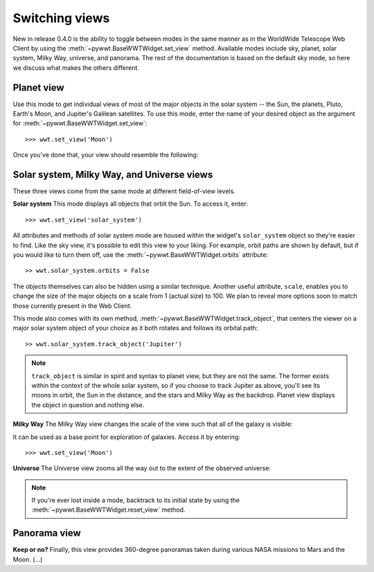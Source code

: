 Switching views
===============

New in release 0.4.0 is the ability to toggle between modes in the same manner 
as in the WorldWide Telescope Web Client by using the 
:meth:`~pywwt.BaseWWTWidget.set_view` method. Available modes include sky, 
planet, solar system, Milky Way, universe, and panorama. The rest of the 
documentation is based on the default sky mode, so here we discuss what makes 
the others different.

Planet view
-----------
Use this mode to get individual views of most of the major objects in the solar 
system -- the Sun, the planets, Pluto, Earth's Moon, and Jupiter's Galilean 
satellites. To use this mode, enter the name of your desired object as the 
argument for :meth:`~pywwt.BaseWWTWidget.set_view`::

    >>> wwt.set_view('Moon')
    
Once you've done that, your view should resemble the following:

.. image:: images/moon_view.png

Solar system, Milky Way, and Universe views
-------------------------------------------

These three views come from the same mode at different field-of-view levels.

**Solar system**
This mode displays all objects that orbit the Sun. To access it, enter::

    >>> wwt.set_view('solar_system')

All attributes and methods of solar system mode are housed within the widget's 
``solar_system`` object so they're easier to find. Like the sky view, it's 
possible to edit this view to your liking. For example, orbit paths are shown 
by default, but if you would like to turn them off, use the :meth:`~pywwt.BaseWWTWidget.orbits` attribute::

    >> wwt.solar_system.orbits = False
    
The objects themselves can also be hidden using a similar technique. Another 
useful attribute, ``scale``, enables you to change the size of the major 
objects on a scale from 1 (actual size) to 100. We plan to reveal more options
soon to match those currently present in the Web Client.

This mode also comes with its own method, :meth:`~pywwt.BaseWWTWidget.track_object`, that centers the viewer on a major solar system object of your choice as it both rotates and follows its orbital path::
    
    >> wwt.solar_system.track_object('Jupiter')

.. note::   ``track_object`` is similar in spirit and syntax to planet view, 
            but they are not the same. The former exists within the context of 
            the whole solar system, so if you choose to track Jupiter as above, 
            you'll see its moons in orbit, the Sun in the distance, and the 
            stars and Milky Way as the backdrop. Planet view displays the 
            object in question and nothing else.

**Milky Way**
The Milky Way view changes the scale of the view such that all of the galaxy is 
visible:

.. image:: images/milky_way.png

It can be used as a base point for exploration of galaxies. Access it by 
entering::

    >>> wwt.set_view('Moon')

**Universe**
The Universe view zooms all the way out to the extent of the observed universe:

.. image:: images/universe.png

.. note:: If you're ever lost inside a mode, backtrack to its initial state by
          using the :meth:`~pywwt.BaseWWTWidget.reset_view` method.

Panorama view
-------------
**Keep or no?**
Finally, this view provides 360-degree panoramas taken during various NASA 
missions to Mars and the Moon. (...)